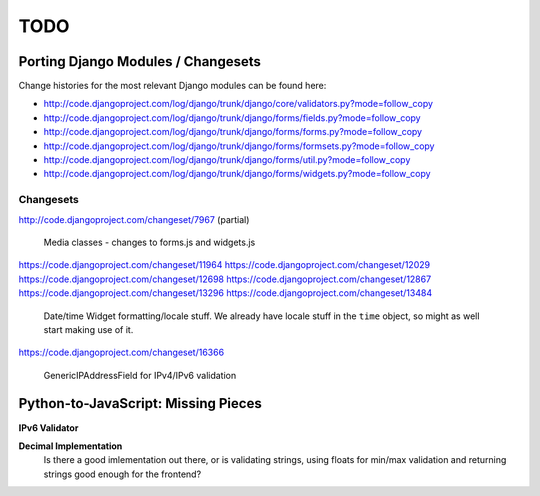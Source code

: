 ====
TODO
====

Porting Django Modules / Changesets
===================================

Change histories for the most relevant Django modules can be found here:

* http://code.djangoproject.com/log/django/trunk/django/core/validators.py?mode=follow_copy
* http://code.djangoproject.com/log/django/trunk/django/forms/fields.py?mode=follow_copy
* http://code.djangoproject.com/log/django/trunk/django/forms/forms.py?mode=follow_copy
* http://code.djangoproject.com/log/django/trunk/django/forms/formsets.py?mode=follow_copy
* http://code.djangoproject.com/log/django/trunk/django/forms/util.py?mode=follow_copy
* http://code.djangoproject.com/log/django/trunk/django/forms/widgets.py?mode=follow_copy

Changesets
----------

http://code.djangoproject.com/changeset/7967 (partial)

   Media classes - changes to forms.js and widgets.js

https://code.djangoproject.com/changeset/11964
https://code.djangoproject.com/changeset/12029
https://code.djangoproject.com/changeset/12698
https://code.djangoproject.com/changeset/12867
https://code.djangoproject.com/changeset/13296
https://code.djangoproject.com/changeset/13484

   Date/time Widget formatting/locale stuff. We already have locale stuff in the
   ``time`` object, so might as well start making use of it.

https://code.djangoproject.com/changeset/16366

   GenericIPAddressField for IPv4/IPv6 validation

Python-to-JavaScript: Missing Pieces
====================================

**IPv6 Validator**

**Decimal Implementation**
   Is there a good imlementation out there, or is validating strings,
   using floats for min/max validation and returning strings good enough
   for the frontend?
